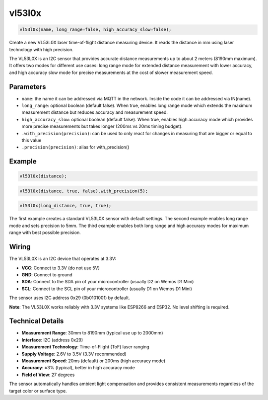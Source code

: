 vl53l0x
=======

..  code-block:: cpp

    vl53l0x(name, long_range=false, high_accuracy_slow=false);

Create a new VL53L0X laser time-of-flight distance measuring device.
It reads the distance in mm using laser technology with high precision.

The VL53L0X is an I2C sensor that provides accurate distance measurements
up to about 2 meters (8190mm maximum). It offers two modes for different
use cases: long range mode for extended distance measurement with lower
accuracy, and high accuracy slow mode for precise measurements at the
cost of slower measurement speed.

Parameters
----------

- ``name``: the name it can be addressed via MQTT in the network. Inside the code
  it can be addressed via IN(name).

- ``long_range``: optional boolean (default false). When true, enables long range
  mode which extends the maximum measurement distance but reduces accuracy and
  measurement speed.

- ``high_accuracy_slow``: optional boolean (default false). When true, enables
  high accuracy mode which provides more precise measurements but takes longer
  (200ms vs 20ms timing budget).

- ``.with_precision(precision)``: can be used to only react for changes in
  measuring that are bigger or equal to this value

- ``.precision(precision)``: alias for with_precision()

Example
-------

..  code-block:: cpp

    vl53l0x(distance);

..  code-block:: cpp

    vl53l0x(distance, true, false).with_precision(5);

..  code-block:: cpp

    vl53l0x(long_distance, true, true);

The first example creates a standard VL53L0X sensor with default settings.
The second example enables long range mode and sets precision to 5mm.
The third example enables both long range and high accuracy modes for
maximum range with best possible precision.

Wiring
------

The VL53L0X is an I2C device that operates at 3.3V:

- **VCC**: Connect to 3.3V (do not use 5V)
- **GND**: Connect to ground
- **SDA**: Connect to the SDA pin of your microcontroller (usually D2 on Wemos D1 Mini)
- **SCL**: Connect to the SCL pin of your microcontroller (usually D1 on Wemos D1 Mini)

The sensor uses I2C address 0x29 (0b0101001) by default.

**Note**: The VL53L0X works reliably with 3.3V systems like ESP8266 and ESP32.
No level shifting is required.

Technical Details
-----------------

- **Measurement Range**: 30mm to 8190mm (typical use up to 2000mm)
- **Interface**: I2C (address 0x29)
- **Measurement Technology**: Time-of-Flight (ToF) laser ranging
- **Supply Voltage**: 2.6V to 3.5V (3.3V recommended)
- **Measurement Speed**: 20ms (default) or 200ms (high accuracy mode)
- **Accuracy**: ±3% (typical), better in high accuracy mode
- **Field of View**: 27 degrees

The sensor automatically handles ambient light compensation and provides
consistent measurements regardless of the target color or surface type.